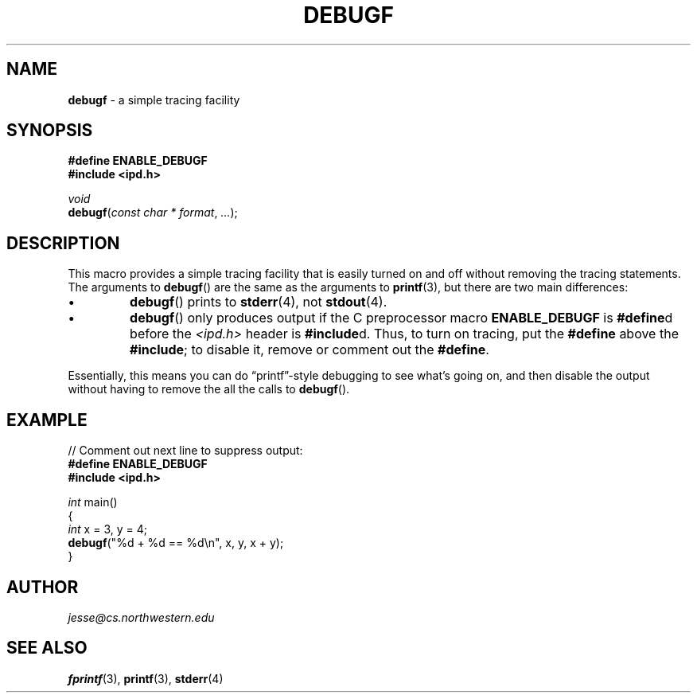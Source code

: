 .\" Manual page for ipd.h
.de my_br
.  PD 0
.  PP
.  PD
..
.\"
.TH DEBUGF 3 "January 18, 2019" "Jesse A. Tov"
.\"
.SH "NAME"
.B debugf
\- a simple tracing facility
.\"
.SH "SYNOPSIS"
.B "#define ENABLE_DEBUGF"
.my_br
.B "#include <ipd.h>"
.P
.I void
.my_br
\fBdebugf\fR(\fIconst char * format\fR, \fI...\fR);
.\"
.SH "DESCRIPTION"
This macro provides a simple tracing facility that is easily
turned on and off without removing the tracing statements.
The arguments to
.BR debugf ()
are the same as the arguments to
.BR printf (3),
but there are two main differences:
.IP \(bu
.BR debugf ()
prints to
.BR stderr (4),
not
.BR stdout (4).
.IP \(bu
.BR debugf ()
only produces output if the C preprocessor macro
.B ENABLE_DEBUGF
is \fB#define\fRd before the \fI<ipd.h>\fR header is
\fB#include\fRd. Thus, to turn on tracing, put the \fB#define\fR above
the \fB#include\fR; to disable it, remove or comment out the
\fB#define\fR.
.PP
Essentially, this means you can do \[lq]printf\[rq]\-style debugging to
see what's going on, and then disable the output without having to
remove the all the calls to
.BR debugf ().
.\"
.SH "EXAMPLE"
// Comment out next line to suppress output:
.my_br
.B "#define ENABLE_DEBUGF"
.my_br
.B "#include <ipd.h>
.PP
\fIint\fR main()
.my_br
{
.my_br
    \fIint\fR x = 3, y = 4;
.my_br
    \fBdebugf\fR("%d + %d == %d\\n", x, y, x + y)\;
.my_br
}
.\"
.SH "AUTHOR"
\fIjesse@cs\.northwestern\.edu\fR
.\"
.SH "SEE ALSO"
.BR fprintf (3),
.BR printf (3),
.BR stderr (4)
